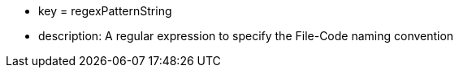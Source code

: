 * key = regexPatternString 	
* description: A regular expression to specify the File-Code naming convention
